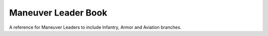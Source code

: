 ======================
 Maneuver Leader Book
======================

A reference for Maneuver Leaders to include Infantry, Armor and
Aviation branches.
